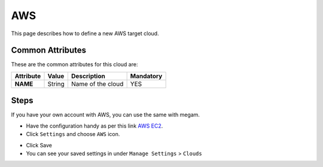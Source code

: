 .. _aws_cloud:

================================
AWS
================================

This page describes how to define a new AWS target cloud. 


Common Attributes
=================

These are the common attributes for this cloud are:

+--------------------+--------------+--------------------------------------------------------------------------------------------------------------------------------------------+----------------------------------------+
|     Attribute      |    Value     |                                                                Description                                                                 |               Mandatory                |
+====================+==============+============================================================================================================================================+========================================+
| **NAME**           | String       | Name of the cloud                                                                                                                          | YES                                    |
+--------------------+--------------+--------------------------------------------------------------------------------------------------------------------------------------------+----------------------------------------+

Steps
============================


If you have your own account with AWS, you can use the same with megam. 

- Have the configuration handy as per this link `AWS EC2 <http://docs.aws.amazon.com/AWSEC2/latest/UserGuide/ec2-launch-instance_linux.html>`_.

- Click ``Settings`` and choose ``AWS`` icon. 
   
.. image:: /images/aws.png 
 
- Click Save
   
- You can see your saved settings in under ``Manage Settings`` >  ``Clouds``   
 